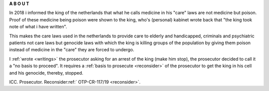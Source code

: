 .. _about:

.. raw:: html

     <br><br>

.. title:: About


.. raw:: html

    <center>
    <b>

**A B O U T**

.. raw:: html

    </b>
    </center>
    <br>

.. raw:: html


     <center><i>By law, with the use of poison, killing, torturing, castrating, destroying, in whole or in part, all elderly and all handicapped (Wzd), all criminals (Wfz) and all psychiatric patients (WvGGZ) here in the Netherlands.</i></center>
     <br>

In 2018 i informed the king of the netherlands that what he calls medicine in his "care" laws are not medicine but poison. Proof of these medicine being poison were shown to the king, who's (personal) kabinet wrote back that "the king took note of what i have written".

This makes the care laws used in the netherlands to provide care to elderly and handicapped, criminals and psychiatric patients not care laws but genocide laws with which the king is killing groups of the population by giving them poison instead of medicine in the "care" they are forced to undergo.


I :ref:`wrote <writings>` the prosecutor asking for an arrest of the king (make him stop), the prosecutor decided to call it a "no basis to proceed". It requires a
:ref:`basis to prosecute <reconsider>` of the prosecutor to get the king in his cell and his genocide, thereby, stopped.


.. raw:: html

    <br>
    <center>
    <b>

ICC. Prosecutor. Reconsider:ref:` OTP-CR-117/19 <reconsider>`.

.. raw:: html

    </b>
    </center>
